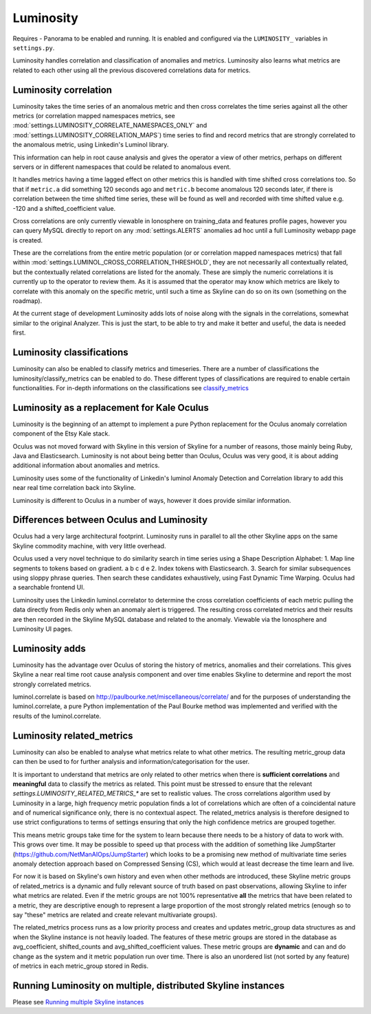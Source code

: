 .. role:: skyblue
.. role:: red

Luminosity
==========

Requires - Panorama to be enabled and running.  It is enabled and configured
via the ``LUMINOSITY_`` variables in ``settings.py``.

Luminosity handles correlation and classification of anomalies and metrics.
Luminosity also learns what metrics are related to each other using all the
previous discovered correlations data for metrics.

Luminosity correlation
----------------------

Luminosity takes the time series of an anomalous metric and then cross
correlates the time series against all the other metrics (or correlation mapped
namespaces metrics, see :mod:`settings.LUMINOSITY_CORRELATE_NAMESPACES_ONLY` and
:mod:`settings.LUMINOSITY_CORRELATION_MAPS`) time series to find and record
metrics that are strongly correlated to the anomalous metric, using Linkedin's
Luminol library.

This information can help in root cause analysis and gives the operator a view
of other metrics, perhaps on different servers or in different namespaces that
could be related to anomalous event.

It handles metrics having a time lagged effect on other metrics this is handled
with time shifted cross correlations too.  So that if ``metric.a`` did
something 120 seconds ago and ``metric.b`` become anomalous 120 seconds later,
if there is correlation between the time shifted time series, these will be
found as well and recorded with time shifted value e.g. -120 and a
shifted_coefficient value.

Cross correlations are only currently viewable in Ionosphere on training_data
and features profile pages, however you can query MySQL directly to report on
any :mod:`settings.ALERTS` anomalies ad hoc until a full Luminosity webapp page
is created.

These are the correlations from the entire metric population (or or correlation
mapped namespaces metrics) that fall within
:mod:`settings.LUMINOL_CROSS_CORRELATION_THRESHOLD`, they are not necessarily
all contextually related, but the contextually related correlations are listed
for the anomaly.  These are simply the numeric correlations it is currently
up to the operator to review them.  As it is assumed that the operator may know
which metrics are likely to correlate with this anomaly on the specific metric,
until such a time as Skyline can do so on its own (something on the roadmap).

At the current stage of development Luminosity adds lots of noise along with the
signals in the correlations, somewhat similar to the original Analyzer.
This is just the start, to be able to try and make it better and useful, the
data is needed first.

Luminosity classifications
--------------------------

Luminosity can also be enabled to classify metrics and timeseries.
There are a number of classifications the luminosity/classify_metrics can be
enabled to do.  These different types of classifications are required to enable
certain functionalities.  For in-depth informations on the classifications see
`classify_metrics <luminosity/classify_metrics.html>`__

Luminosity as a replacement for Kale Oculus
-------------------------------------------

Luminosity is the beginning of an attempt to implement a pure Python replacement
for the Oculus anomaly correlation component of the Etsy Kale stack.

Oculus was not moved forward with Skyline in this version of Skyline for a
number of reasons, those mainly being Ruby, Java and Elasticsearch.
Luminosity is not about being better than Oculus, Oculus was very good, it is
about adding additional information about anomalies and metrics.

Luminosity uses some of the functionality of Linkedin's luminol Anomaly
Detection and Correlation library to add this near real time correlation back
into Skyline.

Luminosity is different to Oculus in a number of ways, however it does provide
similar information.

Differences between Oculus and Luminosity
-----------------------------------------

Oculus had a very large architectural footprint.
Luminosity runs in parallel to all the other Skyline apps on the same Skyline
commodity machine, with very little overhead.

Oculus used a very novel technique to do similarity search in time series using
a Shape Description Alphabet:
1. Map line segments to tokens based on gradient. a b c d e
2. Index tokens with Elasticsearch.
3. Search for similar subsequences using sloppy phrase queries.
Then search these candidates exhaustively, using Fast Dynamic Time Warping.
Oculus had a searchable frontend UI.

Luminosity uses the Linkedin luminol.correlator to determine the cross
correlation coefficients of each metric pulling the data directly from Redis
only when an anomaly alert is triggered.  The resulting cross correlated metrics
and their results are then recorded in the Skyline MySQL database and related to
the anomaly.  Viewable via the Ionosphere and Luminosity UI pages.

Luminosity adds
---------------

Luminosity has the advantage over Oculus of storing the history of metrics,
anomalies and their correlations.  This gives Skyline a near real time root
cause analysis component and over time enables Skyline to determine and report
the most strongly correlated metrics.

luminol.correlate is based on http://paulbourke.net/miscellaneous/correlate/
and for the purposes of understanding the luminol.correlate, a pure Python
implementation of the Paul Bourke method was implemented and verified with the
results of the luminol.correlate.

Luminosity related_metrics
--------------------------

Luminosity can also be enabled to analyse what metrics relate to what other
metrics.  The resulting metric_group data can then be used to for further
analysis and information/categorisation for the user.

It is important to understand that metrics are only related to other metrics
when there is **sufficient correlations** and **meaningful** data to classify
the metrics as related. This point must be stressed to ensure that the relevant
`settings.LUMINOSITY_RELATED_METRICS_*` are set to realistic values.  The
cross correlations algorithm used by Luminosity in a large, high frequency
metric population finds a lot of correlations which are often of a coincidental
nature and of numerical significance only, there is no contextual aspect.  The
related_metrics analysis is therefore designed to use strict configurations to
terms of settings ensuring that only the high confidence metrics are grouped
together.

This means metric groups take time for the system to learn because there needs
to be a history of data to work with.  This grows over time.  It may be possible
to speed up that process with the addition of something like JumpStarter
(https://github.com/NetManAIOps/JumpStarter) which looks to be a promising
new method of multivariate time series anomaly detection approach based on
Compressed Sensing (CS), which would at least decrease the time learn and live.

For now it is based on Skyline's own history and even when other methods are
introduced, these Skyline metric groups of related_metrics is a dynamic and
fully relevant source of truth based on past observations, allowing Skyline to
infer what metrics are related.  Even if the metric groups are not 100%
representative **all** the metrics that have been related to a metric, they are
descriptive enough to represent a large proportion of the most strongly related
metrics (enough so to say "these" metrics are related and create relevant
multivariate groups).

The related_metrics process runs as a low priority process and
creates and updates metric_group data structures as and when the Skyline
instance is not heavily loaded.  The features of these metric groups are
stored in the database as avg_coefficient, shifted_counts and
avg_shifted_coefficient values.  These metric groups are **dynamic** and can and
do change as the system and it metric population run over time.  There is also
an unordered list (not sorted by any feature) of metrics in each metric_group
stored in Redis.

Running Luminosity on multiple, distributed Skyline instances
-------------------------------------------------------------

Please see `Running multiple Skyline instances <running-multiple-skylines.html>`__
